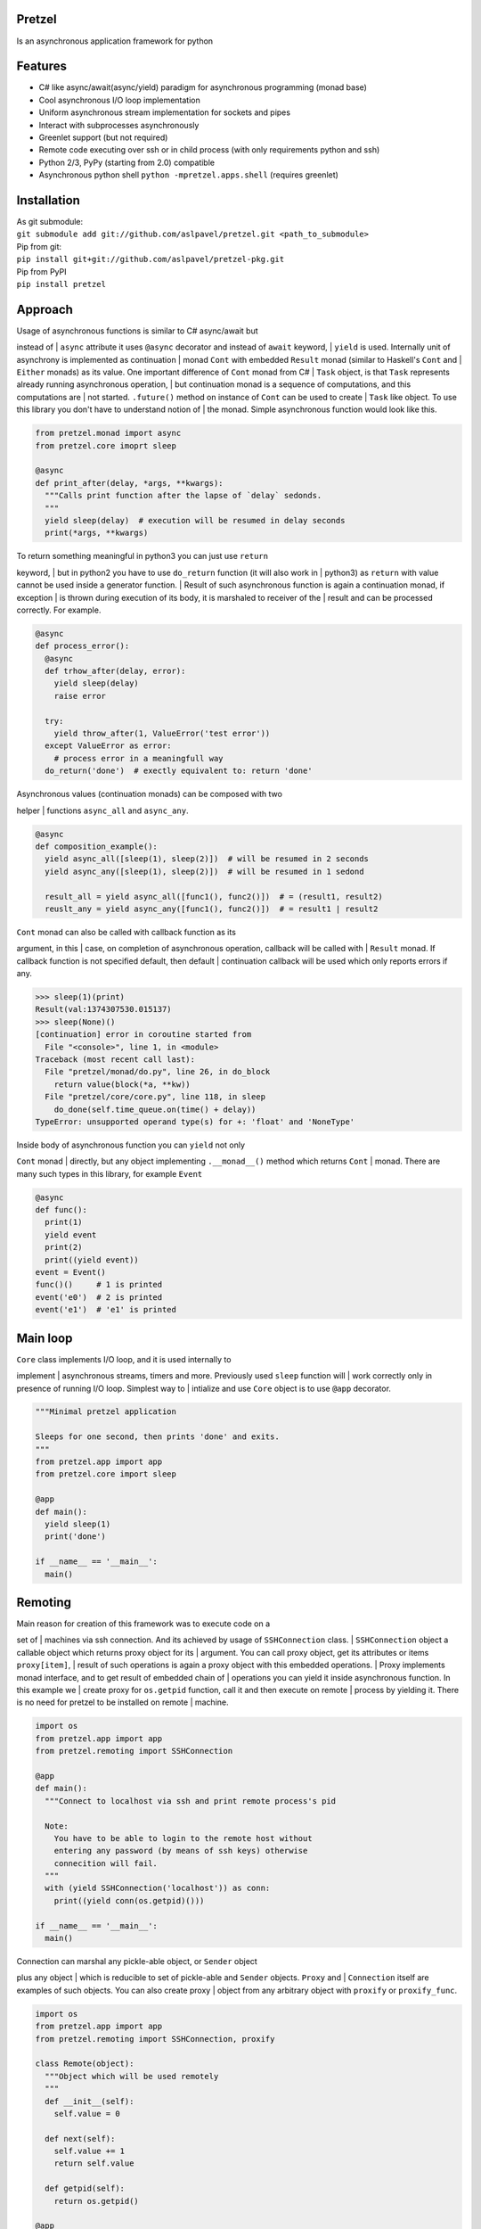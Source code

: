 Pretzel
-------

| |Build Status|
| |Coverage Status|

Is an asynchronous application framework for python

Features
--------

-  C# like async/await(async/yield) paradigm for asynchronous
   programming (monad base)
-  Cool asynchronous I/O loop implementation
-  Uniform asynchronous stream implementation for sockets and pipes
-  Interact with subprocesses asynchronously
-  Greenlet support (but not required)
-  Remote code executing over ssh or in child process (with only
   requirements python and ssh)
-  Python 2/3, PyPy (starting from 2.0) compatible
-  Asynchronous python shell ``python -mpretzel.apps.shell`` (requires
   greenlet)

Installation
------------

| As git submodule:
| ``git submodule add git://github.com/aslpavel/pretzel.git <path_to_submodule>``
| Pip from git:
| ``pip install git+git://github.com/aslpavel/pretzel-pkg.git``
| Pip from PyPI
| ``pip install pretzel``

Approach
--------

| Usage of asynchronous functions is similar to C# async/await but
instead of
| ``async`` attribute it uses ``@async`` decorator and instead of
``await`` keyword,
| ``yield`` is used. Internally unit of asynchrony is implemented as
continuation
| monad ``Cont`` with embedded ``Result`` monad (similar to Haskell's
``Cont`` and
| ``Either`` monads) as its value. One important difference of ``Cont``
monad from C#
| ``Task`` object, is that ``Task`` represents already running
asynchronous operation,
| but continuation monad is a sequence of computations, and this
computations are
| not started. ``.future()`` method on instance of ``Cont`` can be used
to create
| ``Task`` like object. To use this library you don't have to understand
notion of
| the monad. Simple asynchronous function would look like this.

.. code:: python

    from pretzel.monad import async
    from pretzel.core imoprt sleep

    @async
    def print_after(delay, *args, **kwargs):
      """Calls print function after the lapse of `delay` sedonds.
      """
      yield sleep(delay)  # execution will be resumed in delay seconds
      print(*args, **kwargs)

| To return something meaningful in python3 you can just use ``return``
keyword,
| but in python2 you have to use ``do_return`` function (it will also
work in
| python3) as ``return`` with value cannot be used inside a generator
function.
| Result of such asynchronous function is again a continuation monad, if
exception
| is thrown during execution of its body, it is marshaled to receiver of
the
| result and can be processed correctly. For example.

.. code:: python

    @async
    def process_error():
      @async
      def trhow_after(delay, error):
        yield sleep(delay)
        raise error

      try:
        yield throw_after(1, ValueError('test error'))
      except ValueError as error:
        # process error in a meaningfull way
      do_return('done')  # exectly equivalent to: return 'done'

| Asynchronous values (continuation monads) can be composed with two
helper
| functions ``async_all`` and ``async_any``.

.. code:: python

    @async
    def composition_example():
      yield async_all([sleep(1), sleep(2)])  # will be resumed in 2 seconds
      yield async_any([sleep(1), sleep(2)])  # will be resumed in 1 sedond

      result_all = yield async_all([func1(), func2()])  # = (result1, result2)
      reuslt_any = yield async_any([func1(), func2()])  # = result1 | result2

| ``Cont`` monad can also be called with callback function as its
argument, in this
| case, on completion of asynchronous operation, callback will be called
with
| ``Result`` monad. If callback function is not specified default, then
default
| continuation callback will be used which only reports errors if any.

.. code:: python

    >>> sleep(1)(print)
    Result(val:1374307530.015137)
    >>> sleep(None)()
    [continuation] error in coroutine started from
      File "<console>", line 1, in <module>
    Traceback (most recent call last):
      File "pretzel/monad/do.py", line 26, in do_block
        return value(block(*a, **kw))
      File "pretzel/core/core.py", line 118, in sleep
        do_done(self.time_queue.on(time() + delay))
    TypeError: unsupported operand type(s) for +: 'float' and 'NoneType'

| Inside body of asynchronous function you can ``yield`` not only
``Cont`` monad
| directly, but any object implementing ``.__monad__()`` method which
returns ``Cont``
| monad. There are many such types in this library, for example
``Event``

.. code:: python

    @async
    def func():
      print(1)
      yield event
      print(2)
      print((yield event))
    event = Event()
    func()()     # 1 is printed
    event('e0')  # 2 is printed
    event('e1')  # 'e1' is printed

Main loop
---------

| ``Core`` class implements I/O loop, and it is used internally to
implement
| asynchronous streams, timers and more. Previously used ``sleep``
function will
| work correctly only in presence of running I/O loop. Simplest way to
| intialize and use ``Core`` object is to use ``@app`` decorator.

.. code:: python

    """Minimal pretzel application

    Sleeps for one second, then prints 'done' and exits.
    """
    from pretzel.app import app
    from pretzel.core import sleep

    @app
    def main():
      yield sleep(1)
      print('done')

    if __name__ == '__main__':
      main()

Remoting
--------

| Main reason for creation of this framework was to execute code on a
set of
| machines via ssh connection. And its achieved by usage of
``SSHConnection`` class.
| ``SSHConnection`` object a callable object which returns proxy object
for its
| argument. You can call proxy object, get its attributes or items
``proxy[item]``,
| result of such operations is again a proxy object with this embedded
operations.
| Proxy implements monad interface, and to get result of embedded chain
of
| operations you can yield it inside asynchronous function. In this
example we
| create proxy for ``os.getpid`` function, call it and then execute on
remote
| process by yielding it. There is no need for pretzel to be installed
on remote
| machine.

.. code:: python

    import os
    from pretzel.app import app
    from pretzel.remoting import SSHConnection

    @app
    def main():
      """Connect to localhost via ssh and print remote process's pid

      Note:
        You have to be able to login to the remote host without
        entering any password (by means of ssh keys) otherwise
        connecition will fail.
      """
      with (yield SSHConnection('localhost')) as conn:
        print((yield conn(os.getpid)()))

    if __name__ == '__main__':
      main()

| Connection can marshal any pickle-able object, or ``Sender`` object
plus any object
| which is reducible to set of pickle-able and ``Sender`` objects.
``Proxy`` and
| ``Connection`` itself are examples of such objects. You can also
create proxy
| object from any arbitrary object with ``proxify`` or ``proxify_func``.

.. code:: python

    import os
    from pretzel.app import app
    from pretzel.remoting import SSHConnection, proxify

    class Remote(object):
      """Object which will be used remotely
      """
      def __init__(self):
        self.value = 0

      def next(self):
        self.value += 1
        return self.value

      def getpid(self):
        return os.getpid()

    @app
    def main():
      with (yield SSHConnection('localhost')) as conn:
        with (yield proxify(conn(Remote)())) as o:  # remote object proxy
          print(os.getpid(), (yield o.getpid()))    # prints two different pids
          print((yield o.next()))  # prints 1
          print((yield o.next()))  # prints 2

    if __name__ == '__main__':
      main()

| But ``Cont`` monad is not marshallable, that is why there is special
operation on
| proxy object ``~`` which is equivalent to ``yield`` inside
asynchronous function.
| Here is an example of remote execution of asynchronous function.

.. code:: python

    from pretzel.app import app
    from pretzel.process import process_call
    from pretzel.remoting import SSHConnection

    @app
    def main():
      """Execute 'ls' on remote machine and show result of the execution
      """
      with (yield SSHConnection('localhost')) as conn:
        out, err, code = yield ~conn(process_call)('ls')
        print(out.decode())

    if __name__ == '__main__':
      main()

| There is also a way to work with multiple connections as if it one, by
means of
| ``composite_ssh_conn``. It accepts list of hosts and returns composite
connection,
| which behaves as ordinary connection but returns set of results.

.. code:: python

    import os
    from pretzel.app import app
    from pretzel.remoting import composite_ssh_conn

    @app
    def main():
      hosts = ['localhost', 'localhost']
      with (yield composite_ssh_conn(hosts)) as conns:
        result = yield conns(os.getpid)()
        print(result)  # List(25163, 25162) - iterable object of pids

    if __name__ == '__main__':
      main()

| Remoting submodule can be used as workaround for python's GIL, in a
similar
| fashion to ``multiprocessing`` module. You can use ``ForkConnection``
(or
| ``composite_fork_conn``) which behaves as ``SSHConnection`` but
instead of
| connecting via ssh, it just spawns new process.

.. code:: python

    import time
    from pretzel.app import app
    from pretzel.remoting import composite_fork_conn

    def computation_heavy_task():
      """Some computation intensive task
      """
      start_time = time.time()
      time.sleep(10)
      stop_time = time.time()
      return int(stop_time - start_time)

    @app
    def main():
      with (yield composite_fork_conn(10)) as conns:  # create 10 connections
        result = yield conns(computation_heavy_task)()
        print(result)  # prints List(10, 10, 10, 10, 10, 10, 10, 10, 10, 10)

    if __name__ == '__main__':
      main()

Examples
--------

-  `Simple echo server <https://gist.github.com/aslpavel/5635559>`__
-  `Cat remote file over
   ssh <https://gist.github.com/aslpavel/5635610>`__

.. |Build Status| image:: https://api.travis-ci.org/aslpavel/pretzel.png
   :target: https://travis-ci.org/aslpavel/pretzel
.. |Coverage Status| image:: https://coveralls.io/repos/aslpavel/pretzel/badge.png?branch=master
   :target: https://coveralls.io/r/aslpavel/pretzel?branch=master
